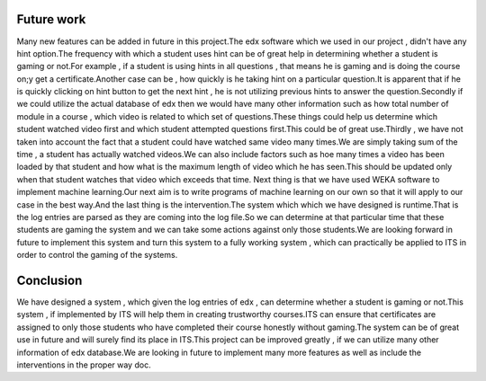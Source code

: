===========
Future work
===========

Many new features can be added in future in this project.The edx software which we used in our project , didn't have any hint option.The frequency with which a student uses hint can be of great help in determining whether a student is gaming or not.For example , if a student is using hints in all questions , that means he is gaming and is doing the course on;y get a certificate.Another case can be , how quickly is he taking hint on a particular question.It is apparent that if he is quickly clicking on hint button to get the next hint , he is not utilizing previous hints to answer the question.Secondly if we could utilize the actual database of edx  then we would have many other information such as how total number of module in  a course , which video is related to which set of questions.These things could help us determine which student watched video first and which student attempted questions first.This could be of great use.Thirdly , we have not taken into account the fact that a student could have watched same video many times.We are simply taking sum of the time , a student has actually watched videos.We can also include factors such as hoe many times a video has been loaded by that student and how what is the maximum length of video which he has seen.This should be updated only when that student watches that video which exceeds that time.
Next thing is that we have used WEKA software to implement machine learning.Our next aim is to write programs of machine learning on our own so that it will apply to our case in the best way.And the last thing is the intervention.The system which which we have designed is runtime.That is the log entries are parsed as they are coming into the log file.So we can determine at that particular time that these students are gaming the system and we can take some actions against only those students.We are looking forward in future to implement this system and turn this system to a fully working system , which can practically be applied to ITS in order to control the gaming of the systems.

 
==========
Conclusion
==========

We have designed a system , which given the log entries of edx , can determine whether a student  is gaming or not.This system , if implemented by ITS will help them in creating trustworthy courses.ITS can ensure that certificates are assigned to only those students who have completed their course honestly without gaming.The system can be of great use in future and will surely find its place in ITS.This project can be improved greatly , if we can utilize many other information of edx database.We are looking in future to implement many more features as well as include the interventions in the proper way doc.
